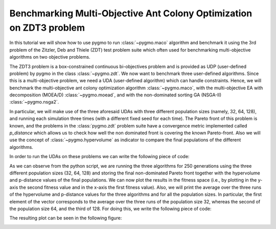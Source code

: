 .. _py_tutorial_zdt3_maco_benchmark_comp:

Benchmarking Multi-Objective Ant Colony Optimization on ZDT3 problem
=====================================================================

In this tutorial we will show how to use pygmo to run :class:`~pygmo.maco` algorithm and benchmark it using the 3rd problem of the Zitzler, Deb and Thiele (ZDT) test problem suite which often used for benchmarking multi-objective algorithms on two objective problems.

The ZDT3 problem is a box-constrained continuous bi-objectives problem and is provided as UDP (user-defined problem) by pygmo in the class :class:`~pygmo.zdt`. 
We now want to benchmark three user-defined algorithms. Since this is a multi-objective problem, we need a UDA (user-defined algorithm) which can handle constraints. Hence, we will benchmark the multi-objective ant colony optimization algorithm :class:`~pygmo.maco`, with the multi-objective EA with decomposition (MOEA/D) :class:`~pygmo.moead`, and with the non-dominated sorting GA (NSGA-II) :class:`~pygmo.nsga2`. 

In particular, we will make use of the three aforesaid UDAs with three different population sizes (namely, 32, 64, 128), and running each simulation three times (with a different fixed seed for each time). The Pareto front of this problem is known, and the problems in the :class:`pygmo.zdt` problem suite have a convergence metric implemented called *p_distance* which allows us to check how well the non dominated front is covering the known Pareto-front. Also we will use the concept of :class:`~pygmo.hypervolume` as indicator to compare the final populations of the different algorithms.

In order to run the UDAs on these problems we can write the following piece of code:

.. doctest::
 
    >>> from pygmo import *
    >>> import numpy as np
    >>> from matplotlib import pyplot as plt 
    >>> pop_sizes=[32, 64, 128]
    >>> udp = zdt(prob_id = 3)
    >>> hv_moead=[0, 0, 0]
    >>> hv_maco=[0, 0, 0]
    >>> hv_nsga2=[0, 0, 0]
    >>> p_dist_moead=[0, 0, 0]
    >>> p_dist_maco=[0, 0, 0]
    >>> p_dist_nsga2=[0, 0, 0]
    >>> #We run the algos three times each, for 3 different pop-sizes
    <BLANKLINE>
    >>> for j in pop_sizes:
    ...    for i in range(0,3):
    ...        pop_1 = population(prob = udp, size = j, seed = i)
    ...        pop_2 = population(prob = udp, size = j, seed = i)
    ...        pop_3 = population(prob = udp, size = j, seed = i)
    <BLANKLINE>
    ...        hv=hypervolume(pop_1)
    ...        ref_point=hv.refpoint(offset=0.01)
    <BLANKLINE>
    ...        #I store all the pop-sizes results for all the runs:
    ...        #1st seed:
    ...        if j==pop_sizes[0] and i==0:
    ...            first_pop_32_1=pop_1.get_f()
    <BLANKLINE>
    ...        if j==pop_sizes[1] and i==0:
    ...            first_pop_64_1=pop_1.get_f()
    <BLANKLINE>
    ...        if j==pop_sizes[2] and i==0:
    ...            first_pop_128_1=pop_1.get_f()
    <BLANKLINE>
    ...        #2nd seed:
    ...        if j==pop_sizes[0] and i==1:
    ...            first_pop_32_2=pop_1.get_f()
    <BLANKLINE>
    ...        if j==pop_sizes[1] and i==1:
    ...            first_pop_64_2=pop_1.get_f()
    <BLANKLINE>
    ...        if j==pop_sizes[2] and i==1:
    ...            first_pop_128_2=pop_1.get_f()
    <BLANKLINE>
    ...        #3rd seed:
    ...        if j==pop_sizes[0] and i==2:
    ...            first_pop_32_3=pop_1.get_f()
    <BLANKLINE>
    ...        if j==pop_sizes[1] and i==2:
    ...            first_pop_64_3=pop_1.get_f()
    <BLANKLINE>
    ...        if j==pop_sizes[2] and i==2:
    ...            first_pop_128_3=pop_1.get_f()
    <BLANKLINE>
    ...        algo = algorithm(moead(250, 'random'))
    ...        algo_2 = algorithm(maco(gen = 250, ker = j-20, q = 1.0, threshold = 250, n_gen_mark = 47, evalstop=10000, focus=0.0, memory=False))
    ...        #algo_2 = algorithm(moead(250))
    ...        algo_3 = algorithm(nsga2(gen = 250))
    ...        algo.set_seed(i+1)
    ...        algo_2.set_seed(i+1)
    ...        algo_3.set_seed(i+1)
    ...        pop_1 = algo.evolve(pop_1)
    ...        pop_2=algo_2.evolve(pop_2)
    ...        pop_3 = algo_3.evolve(pop_3)
    <BLANKLINE>
    ...        #This returns a series of arrays: in each of them it is contained (in this order), the -non-dominated front, -domination list, 
    ...        #-domination count, -non-domination rank
    ...        fnds=fast_non_dominated_sorting(pop_1.get_f())
    ...        fnds_2=fast_non_dominated_sorting(pop_2.get_f())
    ...        fnds_3=fast_non_dominated_sorting(pop_3.get_f())
    <BLANKLINE>
    ...        #This returns the first (i.e., best) non-dominated front:
    ...        first_ndf_moead=fnds[0][0]
    ...        first_ndf_maco=fnds_2[0][0]
    ...        first_ndf_nsga2=fnds_3[0][0]
    <BLANKLINE>
    ...        #I store all the pop-sizes non-dominated fronts for all the runs:
    ...        #1st seed:
    ...        if j==pop_sizes[0] and i==0:
    ...            #MOEA/D
    ...            hv_moead[0]=hypervolume(pop_1).compute(ref_point)
    ...            p_dist_moead[0]=udp.p_distance(pop_1)
    ...            first_col_moead_32_1=pop_1.get_f()[first_ndf_moead,0]
    ...            second_col_moead_32_1=pop_1.get_f()[first_ndf_moead,1]
    ...            #MACO
    ...            hv_maco[0]=hypervolume(pop_2).compute(ref_point)
    ...            p_dist_maco[0]=udp.p_distance(pop_2)
    ...           first_col_maco_32_1=pop_2.get_f()[first_ndf_maco,0]
    ...           second_col_maco_32_1=pop_2.get_f()[first_ndf_maco,1]
    ...           #NSGA2
    ...            hv_nsga2[0]=hypervolume(pop_3).compute(ref_point)
    ...            p_dist_nsga2[0]=udp.p_distance(pop_3)
    ...            first_col_nsga2_32_1=pop_3.get_f()[first_ndf_nsga2,0]
    ...            second_col_nsga2_32_1=pop_3.get_f()[first_ndf_nsga2,1]
    <BLANKLINE>
    ...        if j==pop_sizes[1] and i==0:
    ...            #MOEA/D
    ...            hv_moead[1]=hypervolume(pop_1).compute(ref_point)
    ...          p_dist_moead[1]=udp.p_distance(pop_1)
    ...            hv_moead[1]=hypervolume(pop_1).compute(ref_point)
    ...            p_dist_moead[1]=udp.p_distance(pop_1)
    ...            first_col_moead_64_1=pop_1.get_f()[first_ndf_moead,0]
    ...            second_col_moead_64_1=pop_1.get_f()[first_ndf_moead,1]
    ...            #MACO
    ...            hv_maco[1]=hypervolume(pop_2).compute(ref_point)
    ...            p_dist_maco[1]=udp.p_distance(pop_2)
    ...            first_col_maco_64_1=pop_2.get_f()[first_ndf_maco,0]
    ...            second_col_maco_64_1=pop_2.get_f()[first_ndf_maco,1]
    ...            #NSGA2
    ...            hv_nsga2[1]=hypervolume(pop_3).compute(ref_point)
    ...            p_dist_nsga2[1]=udp.p_distance(pop_3)
    ...            first_col_nsga2_64_1=pop_3.get_f()[first_ndf_nsga2,0]
    ...           second_col_nsga2_64_1=pop_3.get_f()[first_ndf_nsga2,1]
    <BLANKLINE>
    ...        if j==pop_sizes[2] and i==0:
    ...            #MOEA/D
    ...           hv_moead[2]=hypervolume(pop_1).compute(ref_point)
    ...            p_dist_moead[2]=udp.p_distance(pop_1)
    ...            first_col_moead_128_1=pop_1.get_f()[first_ndf_moead,0]
    ...            second_col_moead_128_1=pop_1.get_f()[first_ndf_moead,1]
    ...            #MACO
    ...            hv_maco[2]=hypervolume(pop_2).compute(ref_point)
    ...            p_dist_maco[2]=udp.p_distance(pop_2)
    ...            first_col_maco_128_1=pop_2.get_f()[first_ndf_maco,0]
    ...            second_col_maco_128_1=pop_2.get_f()[first_ndf_maco,1]
    ...            #NSGA2
    ...            hv_nsga2[2]=hypervolume(pop_3).compute(ref_point)
    ...            p_dist_nsga2[2]=udp.p_distance(pop_3)
    ...           first_col_nsga2_128_1=pop_3.get_f()[first_ndf_nsga2,0]
    ...           second_col_nsga2_128_1=pop_3.get_f()[first_ndf_nsga2,1]
    <BLANKLINE>
    ...        #2nd seed:
    ...        if j==pop_sizes[0] and i==1:
    ...            #MOEA/D
    ...            hv_moead[0]+=hypervolume(pop_1).compute(ref_point)
    ...            p_dist_moead[0]+=udp.p_distance(pop_1)
    ...            first_col_moead_32_2=pop_1.get_f()[first_ndf_moead,0]
    ...            second_col_moead_32_2=pop_1.get_f()[first_ndf_moead,1]
    ...            #MACO
    ...            hv_maco[0]+=hypervolume(pop_2).compute(ref_point)
    ...            p_dist_maco[0]+=udp.p_distance(pop_2)
    ...            first_col_maco_32_2=pop_2.get_f()[first_ndf_maco,0]
    ...            second_col_maco_32_2=pop_2.get_f()[first_ndf_maco,1]
    ...            #NSGA2
    ...            hv_nsga2[0]+=hypervolume(pop_3).compute(ref_point)
    ...           p_dist_nsga2[0]+=udp.p_distance(pop_3)
    ...            first_col_nsga2_32_2=pop_3.get_f()[first_ndf_nsga2,0]
    ...            second_col_nsga2_32_2=pop_3.get_f()[first_ndf_nsga2,1]
    <BLANKLINE>
    ...        if j==pop_sizes[1] and i==1:
    ...            #MOEA/D
    ...            hv_moead[1]+=hypervolume(pop_1).compute(ref_point)
    ...            p_dist_moead[1]+=udp.p_distance(pop_1)
    ...            first_col_moead_64_2=pop_1.get_f()[first_ndf_moead,0]
    ...            second_col_moead_64_2=pop_1.get_f()[first_ndf_moead,1]
    ...            #MACO
    ...            hv_maco[1]+=hypervolume(pop_2).compute(ref_point)
    ...            p_dist_maco[1]+=udp.p_distance(pop_2)
    ...            first_col_maco_64_2=pop_2.get_f()[first_ndf_maco,0]
    ...            second_col_maco_64_2=pop_2.get_f()[first_ndf_maco,1]
    ...            #NSGA2
    ...            hv_nsga2[1]+=hypervolume(pop_3).compute(ref_point)
    ...            p_dist_nsga2[1]+=udp.p_distance(pop_3)
    ...            first_col_nsga2_64_2=pop_3.get_f()[first_ndf_nsga2,0]
    ...            second_col_nsga2_64_2=pop_3.get_f()[first_ndf_nsga2,1]
    <BLANKLINE>
    ...        if j==pop_sizes[2] and i==1:
    ...            #MOEA/D
    ...            hv_moead[2]+=hypervolume(pop_1).compute(ref_point)
    ...            p_dist_moead[2]+=udp.p_distance(pop_1)
    ...            first_col_moead_128_2=pop_1.get_f()[first_ndf_moead,0]
    ...            second_col_moead_128_2=pop_1.get_f()[first_ndf_moead,1]
    ...            #MACO
    ...            hv_maco[2]+=hypervolume(pop_2).compute(ref_point)
    ...            p_dist_maco[2]+=udp.p_distance(pop_2)
    ...           first_col_maco_128_2=pop_2.get_f()[first_ndf_maco,0]
    ...            second_col_maco_128_2=pop_2.get_f()[first_ndf_maco,1]
    ...           #NSGA2
    ...            hv_nsga2[2]+=hypervolume(pop_3).compute(ref_point)
    ...            p_dist_nsga2[2]+=udp.p_distance(pop_3)
    ...            first_col_nsga2_128_2=pop_3.get_f()[first_ndf_nsga2,0]
    ...            second_col_nsga2_128_2=pop_3.get_f()[first_ndf_nsga2,1]
    <BLANKLINE>
    ...        #3rd seed:
    ...        if j==pop_sizes[0] and i==2:
    ...            #MOEA/D
    ...            hv_moead[0]+=hypervolume(pop_1).compute(ref_point)
    ...            p_dist_moead[0]+=udp.p_distance(pop_1)
    ...            first_col_moead_32_3=pop_1.get_f()[first_ndf_moead,0]
    ...            second_col_moead_32_3=pop_1.get_f()[first_ndf_moead,1]
    ...            #MACO
    ...            hv_maco[0]+=hypervolume(pop_2).compute(ref_point)
    ...            p_dist_maco[0]+=udp.p_distance(pop_2)
    ...            first_col_maco_32_3=pop_2.get_f()[first_ndf_maco,0]
    ...            second_col_maco_32_3=pop_2.get_f()[first_ndf_maco,1]
    ...            #NSGA2
    ...            hv_nsga2[0]+=hypervolume(pop_3).compute(ref_point)
    ...           p_dist_nsga2[0]+=udp.p_distance(pop_3)
    ...            first_col_nsga2_32_3=pop_3.get_f()[first_ndf_nsga2,0]
    ...            second_col_nsga2_32_3=pop_3.get_f()[first_ndf_nsga2,1]
    <BLANKLINE>
    ...        if j==pop_sizes[1] and i==2:
    ...            #MOEA/D
    ...            hv_moead[1]+=hypervolume(pop_1).compute(ref_point)
    ...            p_dist_moead[1]+=udp.p_distance(pop_1)
    ...            first_col_moead_64_3=pop_1.get_f()[first_ndf_moead,0]
    ...            second_col_moead_64_3=pop_1.get_f()[first_ndf_moead,1]
    ...            #MACO
    ...            hv_maco[1]+=hypervolume(pop_2).compute(ref_point)
    ...            p_dist_maco[1]+=udp.p_distance(pop_2)
    ...            first_col_maco_64_3=pop_2.get_f()[first_ndf_maco,0]
    ...            second_col_maco_64_3=pop_2.get_f()[first_ndf_maco,1]
    ...            #NSGA2
    ...            hv_nsga2[1]+=hypervolume(pop_3).compute(ref_point)
    ...           p_dist_nsga2[1]+=udp.p_distance(pop_3)
    ...            first_col_nsga2_64_3=pop_3.get_f()[first_ndf_nsga2,0]
    ...            second_col_nsga2_64_3=pop_3.get_f()[first_ndf_nsga2,1]
    <BLANKLINE>

    ...        if j==pop_sizes[2] and i==2:
    ...            #MOEA/D
    ...            hv_moead[2]+=hypervolume(pop_1).compute(ref_point)
    ...            p_dist_moead[2]+=udp.p_distance(pop_1)
    ...            first_col_moead_128_3=pop_1.get_f()[first_ndf_moead,0]
    ...            second_col_moead_128_3=pop_1.get_f()[first_ndf_moead,1]
    ...            #MACO
    ...            hv_maco[2]+=hypervolume(pop_2).compute(ref_point)
    ...            p_dist_maco[2]+=udp.p_distance(pop_2)
    ...            first_col_maco_128_3=pop_2.get_f()[first_ndf_maco,0]
    ...            second_col_maco_128_3=pop_2.get_f()[first_ndf_maco,1]
    ...            #NSGA2
    ...            hv_nsga2[2]+=hypervolume(pop_3).compute(ref_point)
    ...            p_dist_nsga2[2]+=udp.p_distance(pop_3)
    ...            first_col_nsga2_128_3=pop_3.get_f()[first_ndf_nsga2,0]
    ...            second_col_nsga2_128_3=pop_3.get_f()[first_ndf_nsga2,1]

As we can observe from the python script, we are running the three algorithms for 250 generations using the three different population sizes (32, 64, 128) and storing the final non-dominated Pareto front together with the hypervolume and p-distance values of the final populations.
We can now plot the results in the fitness space (i.e., by plotting in the y-axis the second fitness value and in the x-axis the first fitness value). Also, we will print the average over the three runs of the hypervolume and p-distance values for the three algorithms and for all the population sizes. In particular, the first element of the vector corresponds to the average over the three runs of the population size 32, whereas the second of the population size 64, and the third of 128. For doing this, we write the following piece of code:

.. doctest::
    
    >>> import matplotlib as mlp #doctest: +SKIP

    >>> print('\n joint hypervolume MOEA/D :\n') #doctest: +SKIP
    >>> print(np.array(hv_moead)/3) #doctest: +SKIP
    >>> print('\n joint hypervolume MACO: \n') #doctest: +SKIP
    >>> print(np.array(hv_maco)/3) #doctest: +SKIP
    >>> print('\n joint hypervolume NSGA2: \n') #doctest: +SKIP
    >>> print(np.array(hv_nsga2)/3) #doctest: +SKIP
    >>> print('\n p-distance MOEA/D: \n') #doctest: +SKIP
    >>> print(np.array(p_dist_moead)/3) #doctest: +SKIP
    >>> print('\n p-distance MACO: \n') #doctest: +SKIP
    >>> print(np.array(p_dist_maco)/3) #doctest: +SKIP
    >>> print('\n p-distance NSGA-II: \n') #doctest: +SKIP
    >>> print(np.array(p_dist_nsga2)/3) #doctest: +SKIP
     joint hypervolume MOEA/D: #doctest: +SKIP
    [4.68242751 5.2765971  5.57259658] #doctest: +SKIP

     joint hypervolume MACO: #doctest: +SKIP
    [4.74695083 5.38002359 5.49987744] #doctest: +SKIP

     joint hypervolume NSGA2: #doctest: +SKIP
    [5.45305456 5.58634807 5.65456127] #doctest: +SKIP

     p-distance MOEA/D: #doctest: +SKIP
    [0.98580786 0.43830665 0.11202489] #doctest: +SKIP

     p-distance MACO: #doctest: +SKIP
    [0.75737982 0.27526069 0.21809924] #doctest: +SKIP

     p-distance NSGA-II: #doctest: +SKIP
    [0.01847673 0.00465985 0.00137918] #doctest: +SKIP

    >>> fig, axes = plt.subplots(nrows=3, ncols=3, sharex='col', sharey='row', figsize=(15,15)) #doctest: +SKIP

    >>> axes[0,0].plot(first_pop_32_1[:,0], first_pop_32_1[:,1], '.', label= 'initial population') #doctest: +SKIP
    >>> axes[0,0].plot(first_col_moead_32_1, second_col_moead_32_1,'k*', label = 'moead') #doctest: +SKIP
    >>> axes[0,0].plot(first_col_maco_32_1, second_col_maco_32_1,'ro', label = 'maco') #doctest: +SKIP
    >>> axes[0,0].plot(first_col_nsga2_32_1, second_col_nsga2_32_1, 'b^', label = 'nsga2') #doctest: +SKIP
    >>> axes[0,0].legend(loc='upper right') #doctest: +SKIP
    >>> axes[0,0].set_title('ZDT3: final Pareto front (1st run, pop=32)') #doctest: +SKIP

    >>> axes[0,1].plot(first_pop_64_1[:,0], first_pop_64_1[:,1], '.', label= 'initial population') #doctest: +SKIP
    >>> axes[0,1].plot(first_col_moead_64_1, second_col_moead_64_1,'k*', label = 'moead') #doctest: +SKIP
    >>> axes[0,1].plot(first_col_maco_64_1, second_col_maco_64_1,'ro', label = 'maco') #doctest: +SKIP
    >>> axes[0,1].plot(first_col_nsga2_64_1, second_col_nsga2_64_1, 'b^', label = 'nsga2') #doctest: +SKIP
    >>> axes[0,1].legend(loc='upper right') #doctest: +SKIP
    >>> axes[0,1].set_title('ZDT3: final Pareto front (1st run, pop=64)') #doctest: +SKIP

    >>> axes[0,2].plot(first_pop_128_1[:,0], first_pop_128_1[:,1], '.', label= 'initial population') #doctest: +SKIP
    >>> axes[0,2].plot(first_col_moead_128_1, second_col_moead_128_1,'k*', label = 'moead') #doctest: +SKIP
    >>> axes[0,2].plot(first_col_maco_128_1, second_col_maco_128_1,'ro', label = 'maco') #doctest: +SKIP
    >>> axes[0,2].plot(first_col_nsga2_128_1, second_col_nsga2_128_1, 'b^', label = 'nsga2') #doctest: +SKIP
    >>> axes[0,2].legend(loc='upper right') #doctest: +SKIP
    >>> axes[0,2].set_title('ZDT3: final Pareto front (1st run, pop=128)') #doctest: +SKIP

    >>> axes[1,0].plot(first_pop_32_2[:,0], first_pop_32_2[:,1], '.', label= 'initial population') #doctest: +SKIP
    >>> axes[1,0].plot(first_col_moead_32_2, second_col_moead_32_2,'k*', label = 'moead') #doctest: +SKIP
    >>> axes[1,0].plot(first_col_maco_32_2, second_col_maco_32_2,'ro', label = 'maco') #doctest: +SKIP
    >>> axes[1,0].plot(first_col_nsga2_32_2, second_col_nsga2_32_2, 'b^', label = 'nsga2') #doctest: +SKIP
    >>> axes[1,0].legend(loc='upper right') #doctest: +SKIP
    >>> axes[1,0].set_title('ZDT3: final Pareto front (2nd run, pop=32)') #doctest: +SKIP

    >>> axes[1,1].plot(first_pop_64_2[:,0], first_pop_64_2[:,1], '.', label= 'initial population') #doctest: +SKIP
    >>> axes[1,1].plot(first_col_moead_64_2, second_col_moead_64_2,'k*', label = 'moead') #doctest: +SKIP
    >>> axes[1,1].plot(first_col_maco_64_2, second_col_maco_64_2,'ro', label = 'maco') #doctest: +SKIP
    >>> axes[1,1].plot(first_col_nsga2_64_2, second_col_nsga2_64_2, 'b^', label = 'nsga2') #doctest: +SKIP
    >>> axes[1,1].legend(loc='upper right') #doctest: +SKIP
    >>> axes[1,1].set_title('ZDT3: final Pareto front (2nd run, pop=64)') #doctest: +SKIP

    >>> axes[1,2].plot(first_pop_128_2[:,0], first_pop_128_2[:,1], '.', label= 'initial population') #doctest: +SKIP
    >>> axes[1,2].plot(first_col_moead_128_2, second_col_moead_128_2,'k*', label = 'moead') #doctest: +SKIP
    >>> axes[1,2].plot(first_col_maco_128_2, second_col_maco_128_2,'ro', label = 'maco') #doctest: +SKIP
    >>> axes[1,2].plot(first_col_nsga2_128_2, second_col_nsga2_128_2, 'b^', label = 'nsga2') #doctest: +SKIP
    >>> axes[1,2].legend(loc='upper right') #doctest: +SKIP
    >>> axes[1,2].set_title('ZDT3: final Pareto front (2nd run, pop=128)') #doctest: +SKIP

    >>> axes[2,0].plot(first_pop_32_3[:,0], first_pop_32_3[:,1], '.', label= 'initial population') #doctest: +SKIP
    >>> axes[2,0].plot(first_col_moead_32_3, second_col_moead_32_3,'k*', label = 'moead') #doctest: +SKIP
    >>> axes[2,0].plot(first_col_maco_32_3, second_col_maco_32_3,'ro', label = 'maco') #doctest: +SKIP
    >>> axes[2,0].plot(first_col_nsga2_32_3, second_col_nsga2_32_3, 'b^', label = 'nsga2') #doctest: +SKIP
    >>> axes[2,0].legend(loc='upper right') #doctest: +SKIP
    >>> axes[2,0].set_title('ZDT3: final Pareto front (3rd run, pop=32)') #doctest: +SKIP

    >>> axes[2,1].plot(first_pop_64_3[:,0], first_pop_64_3[:,1], '.', label= 'initial population') #doctest: +SKIP
    >>> axes[2,1].plot(first_col_moead_64_3, second_col_moead_64_3,'k*', label = 'moead') #doctest: +SKIP
    >>> axes[2,1].plot(first_col_maco_64_3, second_col_maco_64_3,'ro', label = 'maco') #doctest: +SKIP
    >>> axes[2,1].plot(first_col_nsga2_64_3, second_col_nsga2_64_3, 'b^', label = 'nsga2') #doctest: +SKIP
    >>> axes[2,1].legend(loc='upper right') #doctest: +SKIP
    >>> axes[2,1].set_title('ZDT3: final Pareto front (3rd run, pop=64)') #doctest: +SKIP

    >>> axes[2,2].plot(first_pop_128_3[:,0], first_pop_128_3[:,1], '.', label= 'initial population') #doctest: +SKIP
    >>> axes[2,2].plot(first_col_moead_128_3, second_col_moead_128_3,'k*', label = 'moead') #doctest: +SKIP
    >>> axes[2,2].plot(first_col_maco_128_3, second_col_maco_128_3,'ro', label = 'maco') #doctest: +SKIP
    >>> axes[2,2].plot(first_col_nsga2_128_3, second_col_nsga2_128_3, 'b^', label = 'nsga2') #doctest: +SKIP
    >>> axes[2,2].legend(loc='upper right') 
    >>> axes[2,2].set_title('ZDT3: final Pareto front (3rd run, pop=128)') #doctest: +SKIP

    >>> for ax in axes.flat: #doctest: +SKIP
    ...    ax.set(xlabel='f_1', ylabel='f_2') #doctest: +SKIP
    ...    ax.grid() #doctest: +SKIP

The resulting plot can be seen in the following figure:

.. image:: ../../images/tutorial_maco_zdt3.png
    :scale: 70 %
    :alt: ZDT3-TUTORIAL
    :align: center

